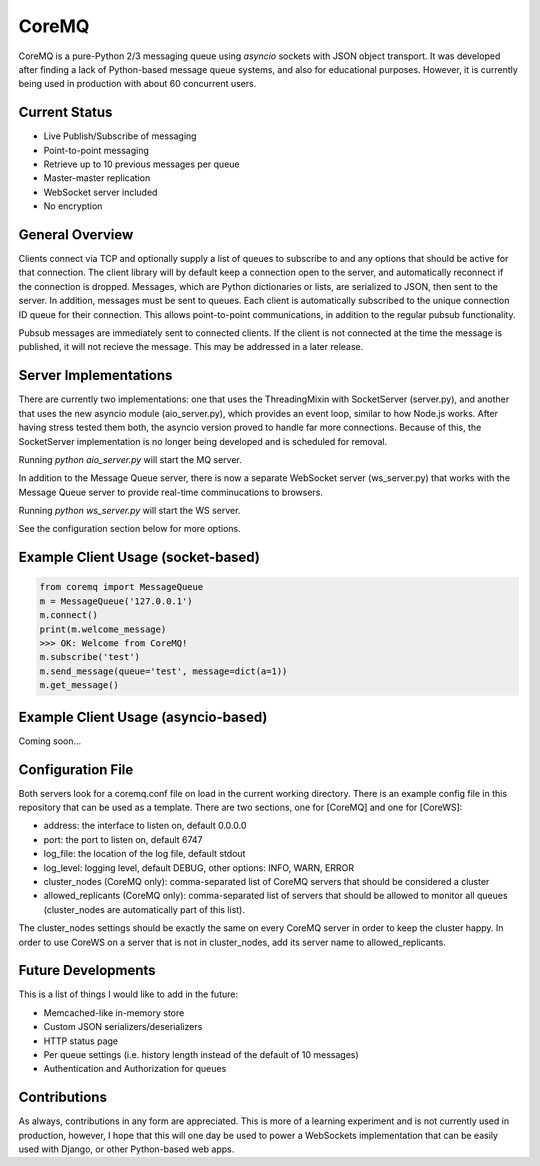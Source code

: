 CoreMQ
======

CoreMQ is a pure-Python 2/3 messaging queue using `asyncio` sockets with JSON object transport. It was developed after finding a lack of Python-based message queue systems, and also for educational purposes. However, it is currently being used in production with about 60 concurrent users.


Current Status
--------------
* Live Publish/Subscribe of messaging
* Point-to-point messaging
* Retrieve up to 10 previous messages per queue
* Master-master replication
* WebSocket server included
* No encryption


General Overview
----------------
Clients connect via TCP and optionally supply a list of queues to subscribe to and any options that should be active for that connection. The client library will by default keep a connection open to the server, and automatically reconnect if the connection is dropped. Messages, which are Python dictionaries or lists, are serialized to JSON, then sent to the server. In addition, messages must be sent to queues. Each client is automatically subscribed to the unique connection ID queue for their connection. This allows point-to-point communications, in addition to the regular pubsub functionality.

Pubsub messages are immediately sent to connected clients. If the client is not connected at the time the message is published, it will not recieve the message. This may be addressed in a later release.


Server Implementations
----------------------
There are currently two implementations: one that uses the ThreadingMixin with SocketServer (server.py), and another that uses the new asyncio module (aio_server.py), which provides an event loop, similar to how Node.js works. After having stress tested them both, the asyncio version proved to handle far more connections. Because of this, the SocketServer implementation is no longer being developed and is scheduled for removal.

Running `python aio_server.py` will start the MQ server.

In addition to the Message Queue server, there is now a separate WebSocket server (ws_server.py) that works with the Message Queue server to provide real-time comminucations to browsers.

Running `python ws_server.py` will start the WS server.

See the configuration section below for more options.


Example Client Usage (socket-based)
-----------------------------------

.. code:: python

  from coremq import MessageQueue
  m = MessageQueue('127.0.0.1')
  m.connect()
  print(m.welcome_message)
  >>> OK: Welcome from CoreMQ!
  m.subscribe('test')
  m.send_message(queue='test', message=dict(a=1))
  m.get_message()


Example Client Usage (asyncio-based)
------------------------------------
Coming soon...


Configuration File
------------------
Both servers look for a coremq.conf file on load in the current working directory. There is an example config file in this repository that can be used as a template. There are two sections, one for [CoreMQ] and one for [CoreWS]:

* address: the interface to listen on, default 0.0.0.0
* port: the port to listen on, default 6747
* log_file: the location of the log file, default stdout
* log_level: logging level, default DEBUG, other options: INFO, WARN, ERROR
* cluster_nodes (CoreMQ only): comma-separated list of CoreMQ servers that should be considered a cluster
* allowed_replicants (CoreMQ only): comma-separated list of servers that should be allowed to monitor all queues (cluster_nodes are automatically part of this list).

The cluster_nodes settings should be exactly the same on every CoreMQ server in order to keep the cluster happy. In order to use CoreWS on a server that is not in cluster_nodes, add its server name to allowed_replicants.


Future Developments
-------------------
This is a list of things I would like to add in the future:

* Memcached-like in-memory store
* Custom JSON serializers/deserializers
* HTTP status page
* Per queue settings (i.e. history length instead of the default of 10 messages)
* Authentication and Authorization for queues


Contributions
-------------
As always, contributions in any form are appreciated. This is more of a learning experiment and is not currently used in production, however, I hope that this will one day be used to power a WebSockets implementation that can be easily used with Django, or other Python-based web apps.
